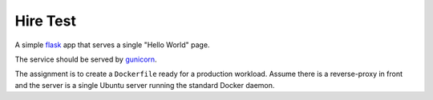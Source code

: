 Hire Test
=========

A simple `flask <https://flask.palletsprojects.com/en/1.1.x/>`_ app that serves
a single "Hello World" page.

The service should be served by `gunicorn <https://gunicorn.org/>`_.

The assignment is to create a ``Dockerfile`` ready for a production
workload. Assume there is a reverse-proxy in front and the server is a single
Ubuntu server running the standard Docker daemon.
